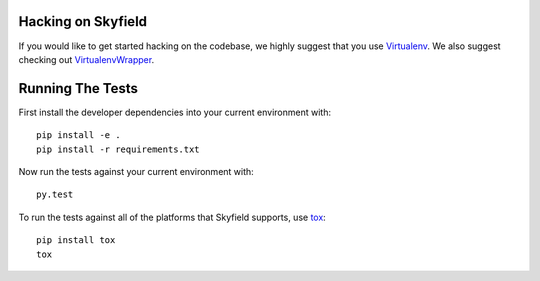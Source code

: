 ===================
Hacking on Skyfield
===================

If you would like to get started hacking on the codebase, we highly suggest that you use Virtualenv_. We also suggest checking out VirtualenvWrapper_.

=================
Running The Tests
=================

First install the developer dependencies into your current environment with::

    pip install -e .
    pip install -r requirements.txt

Now run the tests against your current environment with::

    py.test

To run the tests against all of the platforms that Skyfield supports, use tox_::

    pip install tox
    tox

.. _Virtualenv: http://www.virtualenv.org/en/latest/
.. _VirtualenvWrapper: http://doughellmann.com/2008/05/virtualenvwrapper.html
.. _tox: http://tox.readthedocs.org/en/latest/
